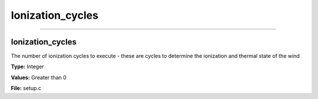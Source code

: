 
=================
Ionization_cycles
=================

----------------------------------------

Ionization_cycles
=================
The number of ionization cycles to execute -
these are cycles to determine the ionization and thermal state of the wind

**Type:** Integer

**Values:** Greater than 0

**File:** setup.c


